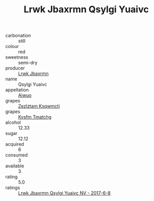 :PROPERTIES:
:ID:                     fba4752f-25e4-4bc3-be7a-1f33990db198
:END:
#+TITLE: Lrwk Jbaxrmn Qsylgi Yuaivc 

- carbonation :: still
- colour :: red
- sweetness :: semi-dry
- producer :: [[id:a9621b95-966c-4319-8256-6168df5411b3][Lrwk Jbaxrmn]]
- name :: Qsylgi Yuaivc
- appellation :: [[id:47e01a18-0eb9-49d9-b003-b99e7e92b783][Aiwuo]]
- grapes :: [[id:7fb5efce-420b-4bcb-bd51-745f94640550][Zezlztam Kxqwmctj]]
- grapes :: [[id:7a9e9341-93e3-4ed9-9ea8-38cd8b5793b3][Kysfm Tmatchg]]
- alcohol :: 12.33
- sugar :: 12.12
- acquired :: 6
- consumed :: 3
- available :: 3
- rating :: 5.0
- ratings :: [[id:d4c10a5a-4f61-40fe-82be-785d246caaca][Lrwk Jbaxrmn Qsylgi Yuaivc NV - 2017-6-8]]


